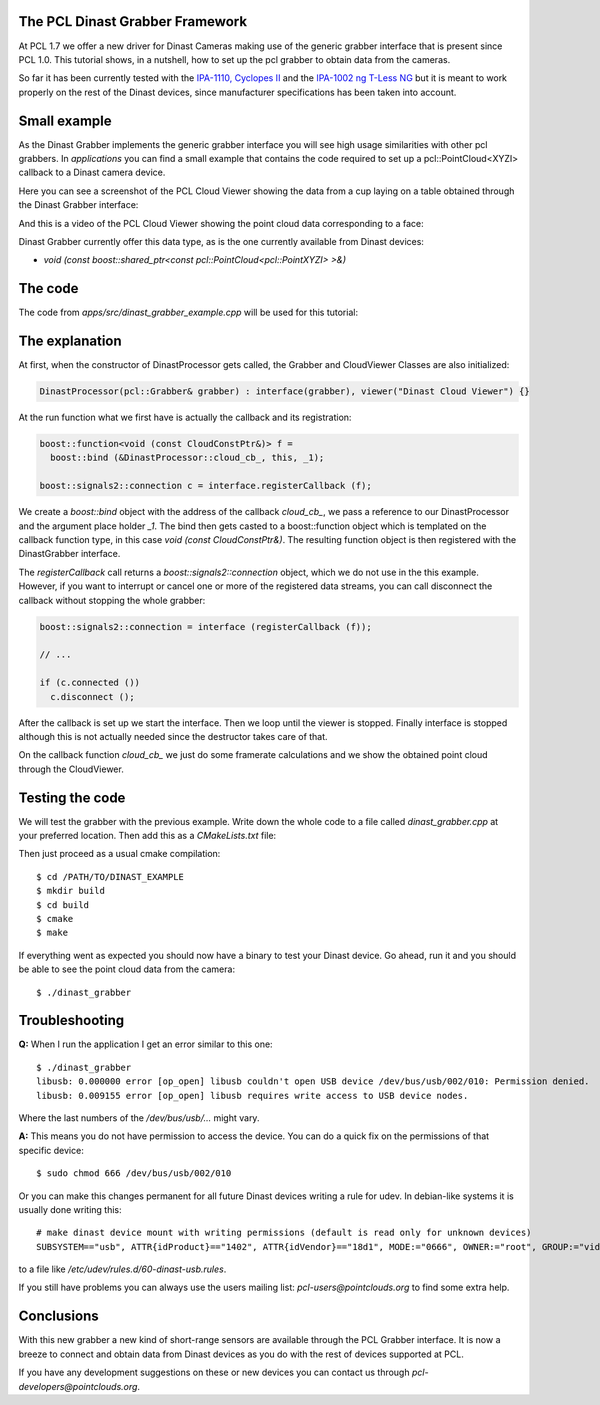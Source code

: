 .. _dinast_grabber:

The PCL Dinast Grabber Framework
--------------------------------

At PCL 1.7 we offer a new driver for Dinast Cameras making use of the generic grabber interface that is present since PCL 1.0. This tutorial shows, in a nutshell, how to set up the pcl grabber to obtain data from the cameras. 

So far it has been currently tested with the `IPA-1110, Cyclopes II <http://dinast.com/ipa-1110-cyclopes-ii/>`_ and the `IPA-1002 ng T-Less NG <http://dinast.com/ipa-1002-ng-t-less-ng-next-generation/>`_ but it is meant to work properly on the rest of the Dinast devices, since manufacturer specifications has been taken into account.

.. image:: images/dinast_cameras.png
    :height: 290px
    :align: center

Small example
-------------

As the Dinast Grabber implements the generic grabber interface you will see high usage similarities with other pcl grabbers. In *applications* you can find a small example that contains the code required to set up a pcl::PointCloud<XYZI> callback to a Dinast camera device.

Here you can see a screenshot of the PCL Cloud Viewer showing the data from a cup laying on a table obtained through the Dinast Grabber interface:

.. image:: images/dinast_cup.png
    :height: 390px
    :align: center

And this is a video of the PCL Cloud Viewer showing the point cloud data corresponding to a face:

.. raw:: html

  <center><iframe title="PCL Dinast Grabber example" width="480" height="390" src="https://www.youtube.com/embed/6hj57RfEMBI?rel=0" frameborder="0" allowfullscreen></iframe></center>
  
Dinast Grabber currently offer this data type, as is the one currently available from Dinast devices:

* `void (const boost::shared_ptr<const pcl::PointCloud<pcl::PointXYZI> >&)`
  
The code
--------

The code from *apps/src/dinast_grabber_example.cpp* will be used for this tutorial:

.. code-block:: cpp
  :linenos:

  #include <pcl/common/time.h>
  #include <pcl/point_types.h>
  #include <pcl/io/dinast_grabber.h>
  #include <pcl/visualization/cloud_viewer.h>

  template <typename PointType>
  class DinastProcessor
  {
    public:
      
      typedef pcl::PointCloud<PointType> Cloud;
      typedef typename Cloud::ConstPtr CloudConstPtr;
      
      DinastProcessor(pcl::Grabber& grabber) : interface(grabber), viewer("Dinast Cloud Viewer") {}

      void 
      cloud_cb_ (CloudConstPtr cloud_cb)
      {
        static unsigned count = 0;
        static double last = pcl::getTime ();
        if (++count == 30)
        {
          double now = pcl::getTime ();
          std::cout << "Average framerate: " << double(count)/double(now - last) << " Hz" <<  std::endl;
          count = 0;
          last = now;
        }
        if (!viewer.wasStopped())
          viewer.showCloud(cloud_cb);
      }
      
      int 
      run ()
      {
              
        boost::function<void (const CloudConstPtr&)> f =
          boost::bind (&DinastProcessor::cloud_cb_, this, _1);
        
        boost::signals2::connection c = interface.registerCallback (f);

        interface.start ();
        
        while (!viewer.wasStopped())
        {
          std::this_thread::sleep_for (std::chrono::seconds (1));
        }
        
        interface.stop ();
        
        return(0);
      }
      
      pcl::Grabber& interface;
      pcl::visualization::CloudViewer viewer;  
      
  };

  int
  main () 
  {
    pcl::DinastGrabber grabber;
    DinastProcessor<pcl::PointXYZI> v (grabber);
    v.run ();
    return (0);
  }

The explanation
---------------

At first, when the constructor of DinastProcessor gets called, the Grabber and CloudViewer Classes are also initialized:

.. code-block:: cpp

  DinastProcessor(pcl::Grabber& grabber) : interface(grabber), viewer("Dinast Cloud Viewer") {}

At the run function what we first have is actually the callback and its registration:

.. code-block:: cpp    

  boost::function<void (const CloudConstPtr&)> f =
    boost::bind (&DinastProcessor::cloud_cb_, this, _1);
        
  boost::signals2::connection c = interface.registerCallback (f);

We create a *boost::bind* object with the address of the callback *cloud_cb_*, we pass a reference to our DinastProcessor and the argument place holder *_1*.
The bind then gets casted to a boost::function object which is templated on the callback function type, in this case *void (const CloudConstPtr&)*. The resulting function object is then registered with the DinastGrabber interface. 

The *registerCallback* call returns a *boost::signals2::connection* object, which we do not use in the this example. However, if you want to interrupt or cancel one or more of the registered data streams, you can call disconnect the callback without stopping the whole grabber:

.. code-block:: cpp

  boost::signals2::connection = interface (registerCallback (f));

  // ...

  if (c.connected ())
    c.disconnect ();

After the callback is set up we start the interface.
Then we loop until the viewer is stopped. Finally interface is stopped although this is not actually needed since the destructor takes care of that.

On the callback function *cloud_cb_* we just do some framerate calculations and we show the obtained point cloud through the CloudViewer.

Testing the code
----------------

We will test the grabber with the previous example. Write down the whole code to a file called *dinast_grabber.cpp* at your preferred location. Then add this as a *CMakeLists.txt* file:
  
.. code-block:: cmake
  :linenos:

  cmake_minimum_required(VERSION 2.8 FATAL_ERROR)

  project(dinast_grabber)

  find_package(PCL 1.7 REQUIRED)

  include_directories(${PCL_INCLUDE_DIRS})
  link_directories(${PCL_LIBRARY_DIRS})
  add_definitions(${PCL_DEFINITIONS})

  add_executable (dinast_grabber dinast_grabber.cpp)
  target_link_libraries (dinast_grabber ${PCL_LIBRARIES})

Then just proceed as a usual cmake compilation::

  $ cd /PATH/TO/DINAST_EXAMPLE
  $ mkdir build
  $ cd build
  $ cmake
  $ make
  
If everything went as expected you should now have a binary to test your Dinast device. 
Go ahead, run it and you should be able to see the point cloud data from the camera::

  $ ./dinast_grabber
  
Troubleshooting
---------------

**Q:** When I run the application I get an error similar to this one::

  $ ./dinast_grabber 
  libusb: 0.000000 error [op_open] libusb couldn't open USB device /dev/bus/usb/002/010: Permission denied.
  libusb: 0.009155 error [op_open] libusb requires write access to USB device nodes.

Where the last numbers of the */dev/bus/usb/...* might vary.

**A:** This means you do not have permission to access the device. You can do a quick fix on the permissions of that specific device::

  $ sudo chmod 666 /dev/bus/usb/002/010

Or you can make this changes permanent for all future Dinast devices writing a rule for udev. 
In debian-like systems it is usually done writing this::

  # make dinast device mount with writing permissions (default is read only for unknown devices)
  SUBSYSTEM=="usb", ATTR{idProduct}=="1402", ATTR{idVendor}=="18d1", MODE:="0666", OWNER:="root", GROUP:="video"

to a file like */etc/udev/rules.d/60-dinast-usb.rules*.

If you still have problems you can always use the users mailing list: *pcl-users@pointclouds.org* to find some extra help.

Conclusions
-----------

With this new grabber a new kind of short-range sensors are available through the PCL Grabber interface. 
It is now a breeze to connect and obtain data from Dinast devices as you do with the rest of devices supported at PCL.

If you have any development suggestions on these or new devices you can contact us through *pcl-developers@pointclouds.org*.